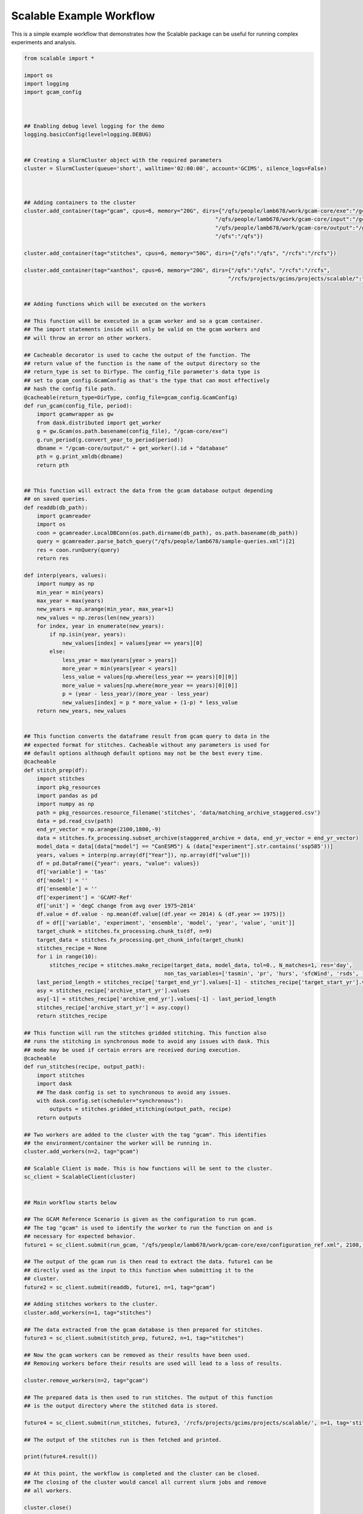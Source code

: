 Scalable Example Workflow
=========================

This is a simple example workflow that demonstrates how the Scalable package can
be useful for running complex experiments and analysis. 

.. code-block:: python

    from scalable import *

    import os
    import logging
    import gcam_config



    ## Enabling debug level logging for the demo
    logging.basicConfig(level=logging.DEBUG)


    ## Creating a SlurmCluster object with the required parameters
    cluster = SlurmCluster(queue='short', walltime='02:00:00', account='GCIMS', silence_logs=False)



    ## Adding containers to the cluster
    cluster.add_container(tag="gcam", cpus=6, memory="20G", dirs={"/qfs/people/lamb678/work/gcam-core/exe":"/gcam-core/exe", 
                                                                "/qfs/people/lamb678/work/gcam-core/input":"/gcam-core/input", 
                                                                "/qfs/people/lamb678/work/gcam-core/output":"/gcam-core/output", 
                                                                "/qfs":"/qfs"})

    cluster.add_container(tag="stitches", cpus=6, memory="50G", dirs={"/qfs":"/qfs", "/rcfs":"/rcfs"})

    cluster.add_container(tag="xanthos", cpus=6, memory="20G", dirs={"/qfs":"/qfs", "/rcfs":"/rcfs", 
                                                                    "/rcfs/projects/gcims/projects/scalable/":"/scratch"})


    ## Adding functions which will be executed on the workers

    ## This function will be executed in a gcam worker and so a gcam container.
    ## The import statements inside will only be valid on the gcam workers and
    ## will throw an error on other workers. 

    ## Cacheable decorator is used to cache the output of the function. The 
    ## return value of the function is the name of the output directory so the 
    ## return_type is set to DirType. The config_file parameter's data type is
    ## set to gcam_config.GcamConfig as that's the type that can most effectively
    ## hash the config file path.
    @cacheable(return_type=DirType, config_file=gcam_config.GcamConfig)
    def run_gcam(config_file, period):
        import gcamwrapper as gw
        from dask.distributed import get_worker
        g = gw.Gcam(os.path.basename(config_file), "/gcam-core/exe")
        g.run_period(g.convert_year_to_period(period))
        dbname = "/gcam-core/output/" + get_worker().id + "database"
        pth = g.print_xmldb(dbname)
        return pth


    ## This function will extract the data from the gcam database output depending
    ## on saved queries.
    def readdb(db_path):
        import gcamreader
        import os
        coon = gcamreader.LocalDBConn(os.path.dirname(db_path), os.path.basename(db_path))
        query = gcamreader.parse_batch_query("/qfs/people/lamb678/sample-queries.xml")[2]
        res = coon.runQuery(query)
        return res

    def interp(years, values):
        import numpy as np
        min_year = min(years)
        max_year = max(years)
        new_years = np.arange(min_year, max_year+1)
        new_values = np.zeros(len(new_years))
        for index, year in enumerate(new_years):
            if np.isin(year, years):
                new_values[index] = values[year == years][0]
            else:
                less_year = max(years[year > years])
                more_year = min(years[year < years])
                less_value = values[np.where(less_year == years)[0][0]]
                more_value = values[np.where(more_year == years)[0][0]]
                p = (year - less_year)/(more_year - less_year)
                new_values[index] = p * more_value + (1-p) * less_value
        return new_years, new_values


    ## This function converts the dataframe result from gcam query to data in the 
    ## expected format for stitches. Cacheable without any parameters is used for
    ## default options although default options may not be the best every time.
    @cacheable
    def stitch_prep(df):
        import stitches
        import pkg_resources
        import pandas as pd
        import numpy as np
        path = pkg_resources.resource_filename('stitches', 'data/matching_archive_staggered.csv')
        data = pd.read_csv(path)
        end_yr_vector = np.arange(2100,1800,-9)
        data = stitches.fx_processing.subset_archive(staggered_archive = data, end_yr_vector = end_yr_vector)
        model_data = data[(data["model"] == "CanESM5") & (data["experiment"].str.contains('ssp585'))]
        years, values = interp(np.array(df["Year"]), np.array(df["value"]))
        df = pd.DataFrame({"year": years, "value": values})
        df['variable'] = 'tas'
        df['model'] = ''
        df['ensemble'] = ''
        df['experiment'] = 'GCAM7-Ref'
        df['unit'] = 'degC change from avg over 1975~2014'
        df.value = df.value - np.mean(df.value[(df.year <= 2014) & (df.year >= 1975)])
        df = df[['variable', 'experiment', 'ensemble', 'model', 'year', 'value', 'unit']]
        target_chunk = stitches.fx_processing.chunk_ts(df, n=9)
        target_data = stitches.fx_processing.get_chunk_info(target_chunk)
        stitches_recipe = None
        for i in range(10):
            stitches_recipe = stitches.make_recipe(target_data, model_data, tol=0., N_matches=1, res='day', 
                                                non_tas_variables=['tasmin', 'pr', 'hurs', 'sfcWind', 'rsds', 'rlds'])
        last_period_length = stitches_recipe['target_end_yr'].values[-1] - stitches_recipe['target_start_yr'].values[-1]
        asy = stitches_recipe['archive_start_yr'].values
        asy[-1] = stitches_recipe['archive_end_yr'].values[-1] - last_period_length
        stitches_recipe['archive_start_yr'] = asy.copy()
        return stitches_recipe

    ## This function will run the stitches gridded stitching. This function also
    ## runs the stitching in synchronous mode to avoid any issues with dask. This
    ## mode may be used if certain errors are received during execution. 
    @cacheable
    def run_stitches(recipe, output_path):
        import stitches
        import dask
        ## The dask config is set to synchronous to avoid any issues. 
        with dask.config.set(scheduler="synchronous"):
            outputs = stitches.gridded_stitching(output_path, recipe)
        return outputs

    ## Two workers are added to the cluster with the tag "gcam". This identifies
    ## the environment/container the worker will be running in. 
    cluster.add_workers(n=2, tag="gcam")

    ## Scalable Client is made. This is how functions will be sent to the cluster.
    sc_client = ScalableClient(cluster)


    ## Main workflow starts below

    ## The GCAM Reference Scenario is given as the configuration to run gcam.
    ## The tag "gcam" is used to identify the worker to run the function on and is
    ## necessary for expected behavior.
    future1 = sc_client.submit(run_gcam, "/qfs/people/lamb678/work/gcam-core/exe/configuration_ref.xml", 2100, n=1, tag="gcam")

    ## The output of the gcam run is then read to extract the data. future1 can be 
    ## directly used as the input to this function when submitting it to the 
    ## cluster. 
    future2 = sc_client.submit(readdb, future1, n=1, tag="gcam")

    ## Adding stitches workers to the cluster.
    cluster.add_workers(n=1, tag="stitches")

    ## The data extracted from the gcam database is then prepared for stitches.
    future3 = sc_client.submit(stitch_prep, future2, n=1, tag="stitches")

    ## Now the gcam workers can be removed as their results have been used. 
    ## Removing workers before their results are used will lead to a loss of results.

    cluster.remove_workers(n=2, tag="gcam")

    ## The prepared data is then used to run stitches. The output of this function
    ## is the output directory where the stitched data is stored.

    future4 = sc_client.submit(run_stitches, future3, '/rcfs/projects/gcims/projects/scalable/', n=1, tag='stitches')

    ## The output of the stitches run is then fetched and printed.

    print(future4.result())

    ## At this point, the workflow is completed and the cluster can be closed.
    ## The closing of the cluster would cancel all current slurm jobs and remove
    ## all workers.

    cluster.close()

    quit()

This workflow is an excellent demonstration of how the Scalable package can be 
used for running workflows with multiple parts to them and which may use 
multiple libraries or models. If a certain workflow cannot be completed for any 
reason, please feel free to open an issue 
`here <https://github.com/JGCRI/scalable/issues>`_.